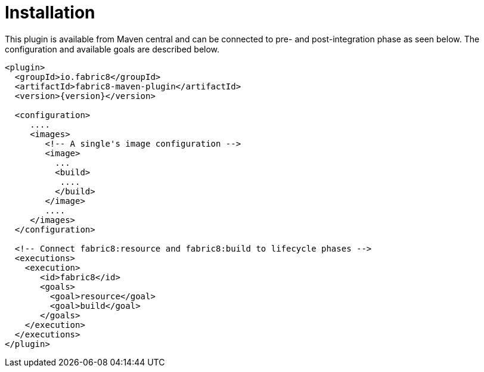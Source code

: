 
[[installation]]
= Installation

This plugin is available from Maven central and can be connected to
pre- and post-integration phase as seen below. The configuration and
available goals are described below.

[source,xml,indent=0,subs="verbatim,quotes,attributes"]
----
<plugin>
  <groupId>io.fabric8</groupId>
  <artifactId>fabric8-maven-plugin</artifactId>
  <version>{version}</version>

  <configuration>
     ....
     <images>
        <!-- A single's image configuration -->
        <image>
          ...
          <build>
           ....
          </build>
        </image>
        ....
     </images>
  </configuration>

  <!-- Connect fabric8:resource and fabric8:build to lifecycle phases -->
  <executions>
    <execution>
       <id>fabric8</id>
       <goals>
         <goal>resource</goal>
         <goal>build</goal>
       </goals>
    </execution>
  </executions>
</plugin>
----
